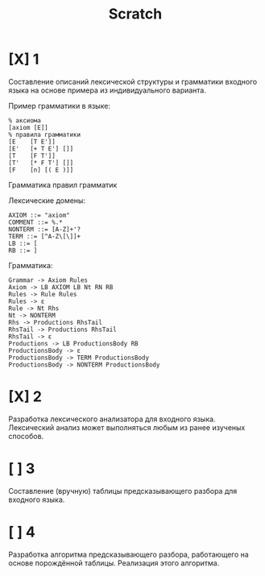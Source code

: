 #+title: Scratch

* [X] 1
Составление описаний лексической структуры и грамматики входного языка на основе
примера из индивидуального варианта.

Пример грамматики в языке:

#+begin_example
% аксиома
[axiom [E]]
% правила грамматики
[E    [T E']]
[E'   [+ T E'] []]
[T    [F T']]
[T'   [* F T'] []]
[F    [n] [( E )]]
#+end_example

Грамматика правил грамматик

Лексические домены:

#+begin_example
AXIOM ::= "axiom"
COMMENT ::= %.*
NONTERM ::= [A-Z]+'?
TERM ::= [^A-Z\[\]]+
LB ::= [
RB ::= ]
#+end_example

Грамматика:

#+begin_example
Grammar -> Axiom Rules
Axiom -> LB AXIOM LB Nt RN RB
Rules -> Rule Rules
Rules -> ε
Rule -> Nt Rhs
Nt -> NONTERM
Rhs -> Productions RhsTail
RhsTail -> Productions RhsTail
RhsTail -> ε
Productions -> LB ProductionsBody RB
ProductionsBody -> ε
ProductionsBody -> TERM ProductionsBody
ProductionsBody -> NONTERM ProductionsBody
#+end_example

* [X] 2
Разработка лексического анализатора для входного языка. Лексический анализ может
выполняться любым из ранее изученых способов.



* [ ] 3
Составление (вручную) таблицы предсказывающего разбора для входного языка.
* [ ] 4
Разработка алгоритма предсказывающего разбора, работающего на основе порождённой
таблицы. Реализация этого алгоритма.
